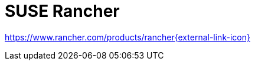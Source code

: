 = SUSE Rancher

https://www.rancher.com/products/rancher[https://www.rancher.com/products/rancher{external-link-icon}^]
